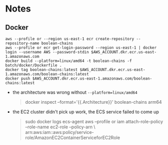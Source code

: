 * Notes
** Docker
#+begin_src shell
aws --profile or --region us-east-1 ecr create-repository --repository-name boolean-chains
aws --profile or ecr get-login-password --region us-east-1 | docker login --username AWS --password-stdin $AWS_ACCOUNT.dkr.ecr.us-east-1.amazonaws.com
docker build --platform=linux/amd64 -t boolean-chains -f batch/docker/Dockerfile .
docker tag boolean-chains:latest $AWS_ACCOUNT.dkr.ecr.us-east-1.amazonaws.com/boolean-chains:latest
docker push $AWS_ACCOUNT.dkr.ecr.us-east-1.amazonaws.com/boolean-chains:latest
#+end_src
- the architecture was wrong without ~--platform=linux/amd64~
  #+begin_quote
docker inspect --format='{{.Architecture}}' boolean-chains
arm64
  #+end_quote
- the EC2 cluster didn't pick up work, the ECS service failed to come up
  #+begin_quote
  sudo docker logs ecs-agent
  aws --profile or iam attach-role-policy --role-name ec2-role --policy-arn \
     arn:aws:iam::aws:policy/service-role/AmazonEC2ContainerServiceforEC2Role
  #+end_quote
